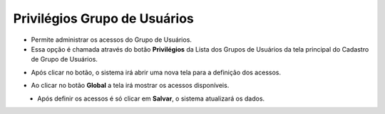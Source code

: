 Privilégios Grupo de Usuários
#############################
- Permite administrar os acessos do Grupo de Usuários.

- Essa opção é chamada através do botão **Privilégios** da Lista dos Grupos de Usuários da tela principal do Cadastro de Grupo de Usuários.

|imagem5|

- Após clicar no botão, o sistema irá abrir uma nova tela para a definição dos acessos.

|imagem6|
   
- Ao clicar no botão **Global** a tela irá mostrar os acessos disponíveis.

|imagem7|
   * Após definir os acessos é só clicar em **Salvar**, o sistema atualizará os dados.

|imagem8|

.. |imagem5| image:: imagens/Grupos_Usuarios_5.png

.. |imagem6| image:: imagens/Grupos_Usuarios_6.png

.. |imagem7| image:: imagens/Grupos_Usuarios_7.png

.. |imagem8| image:: imagens/Grupos_Usuarios_8.png
